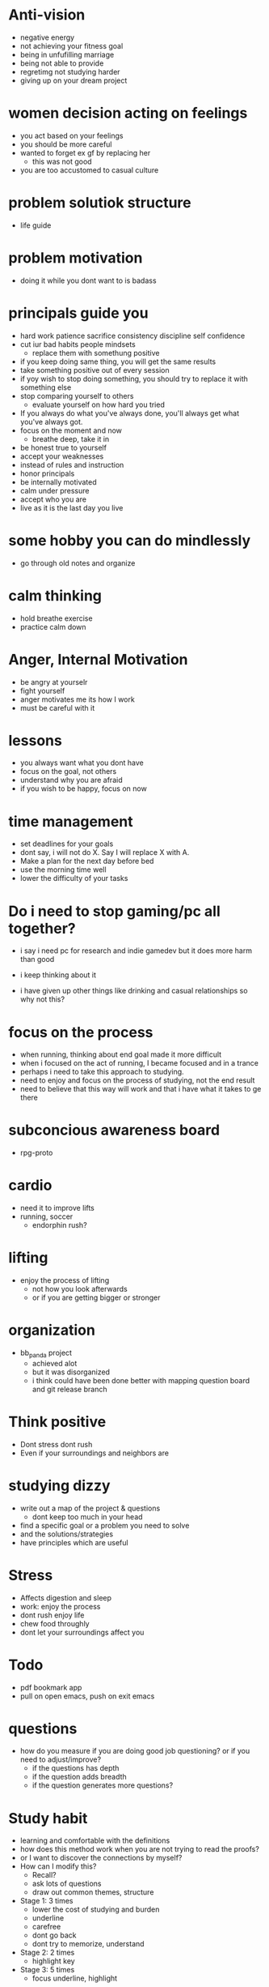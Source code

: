 * Anti-vision
+ negative energy
+ not achieving your fitness goal
+ being in unfufilling marriage
+ being not able to provide
+ regretimg not studying harder
+ giving up on your dream project
* women decision acting on feelings
+ you act based on your feelings
+ you should be more careful
+ wanted to forget ex gf by replacing her
  + this was not good
+ you are too accustomed to casual culture
* problem solutiok structure
+ life guide
* problem motivation
+ doing it while you dont want to is badass
* principals guide you

+ hard work patience sacrifice consistency discipline self confidence
+ cut iur bad habits people mindsets
  + replace them with somethung positive
+ if you keep doing same thing, you will get the same results
+ take something positive out of every session
+ if yoy wish to stop doing something, you should try to replace it with something else
+ stop comparing yourself to others
  + evaluate yourself on how hard you tried
+ If you always do what you've always done, you'll always get what you've always got.
+ focus on the moment and now
  + breathe deep, take it in
+ be honest true to yourself
+ accept your weaknesses
+ instead of rules and instruction
+ honor principals
+ be internally motivated
+ calm under pressure
+ accept who you are
+ live as it is the last day you live
* some hobby you can do mindlessly
+ go through old notes and organize
* calm thinking
+ hold breathe exercise
+ practice calm down
* Anger, Internal Motivation
+ be angry at yourselr
+ fight yourself
+ anger motivates me its how I work
+ must be careful with it
* lessons
+ you always want what you dont have
+ focus on the goal, not others
+ understand why you are afraid
+ if you wish to be happy, focus on now
* time management
+ set deadlines for your goals
+ dont say, i will not do X. Say I will replace X with A.
+ Make a plan for the next day before bed
+ use the morning time well
+ lower the difficulty of your tasks

* Do i need to stop gaming/pc all together?
+ i say i need pc for research and indie gamedev but it does more harm than good
+ i keep thinking about it

+ i have given up other things like drinking and casual relationships so why not this?

* focus on the process
+ when running, thinking about end goal made it more difficult
+ when i focused on the act of running, I became focused and in a trance
+ perhaps i need to take this approach to studying.
+ need to enjoy and focus on the process of studying, not the end result
+ need to believe that this way will work and that i have what it takes to ge there
* subconcious awareness board
+ rpg-proto

* cardio
+ need it to improve lifts
+ running, soccer
  + endorphin rush?
* lifting
+ enjoy the process of lifting
  + not how you look afterwards
  + or if you are getting bigger or stronger

* organization
+ bb_panda project
  + achieved alot
  + but it was disorganized
  + i think could have been done better with mapping question board and git release branch
* Think positive
+ Dont stress dont rush
+ Even if your surroundings and neighbors are


* studying dizzy
+ write out a map of the project & questions
  + dont keep too much in your head
+ find a specific goal or a problem you need to solve
+ and the solutions/strategies
+ have principles which are useful

* Stress
+ Affects digestion and sleep
+ work: enjoy the process
+ dont rush enjoy life
+ chew food throughly
+ dont let your surroundings affect you


* Todo
+ pdf bookmark app
+ pull on open emacs, push on exit emacs



* questions
+ how do you measure if you are doing good job questioning? or if you need to adjust/improve?
  + if the questions has depth
  + if the question adds breadth
  + if the question generates more questions?

* Study habit
+ learning and comfortable with the definitions
+ how does this method work when you are not trying to read the proofs?
+ or I want to discover the connections by myself?
+ How can I modify this?
  + Recall?
  + ask lots of questions
  + draw out common themes, structure

+ Stage 1: 3 times
  + lower the cost of studying and burden
  + underline
  + carefree
  + dont go back
  + dont try to memorize, understand
+ Stage 2: 2 times
  + highlight key
+ Stage 3: 5 times
  + focus underline, highlight
  

* It is not I
+ but by the grace of God
+ that I am able
+ No temptation has overtaken you except such as is common to man; but God is faithful, who will not allow you to be tempted beyond what you are able 1 Corinthians 10:13

* habits
+ write down my thoughts
+ breakdown what is bothering me
+ systematic thinking

* stress
+ what bothers me
+ is it in my control
+ ignore it

* In the past i was motivated by
+ extwrnal things
+ other ppl saying i cant
+ wantung to abpear cool to others
+ wanting to compare myself to others


* excitement
+ the ability to be excited about learning.
+ what prevents excitement?
  + feeling rushed
  + feeling not preparee
  + feeling pressured
  + feeling negative
  + feeling not capable
+ can you regulate how you feel?
+ be thankful, positive, and happy in God
+ what are the fruits of the spirit?
  + love, joy, peace, patience
  + kindness, goodness, faithfulness

* optimize your life
+ to become who you want to be
+ servant of God
+ mathematician
+ weight lifter
+ good husband
+ christian

+ keep God in your mind all the time
+ stay away from youtube, facebook, social media
  + can you find an alternative?
  + music?

+ no distractions
  + social media

+ dont play stressful games
  + valorant
  + league
  + elden ring
  + wow

+ healthy habits
  + cold showers
  + hitt 3 times a day
  + sleep early
  + eat healthy

